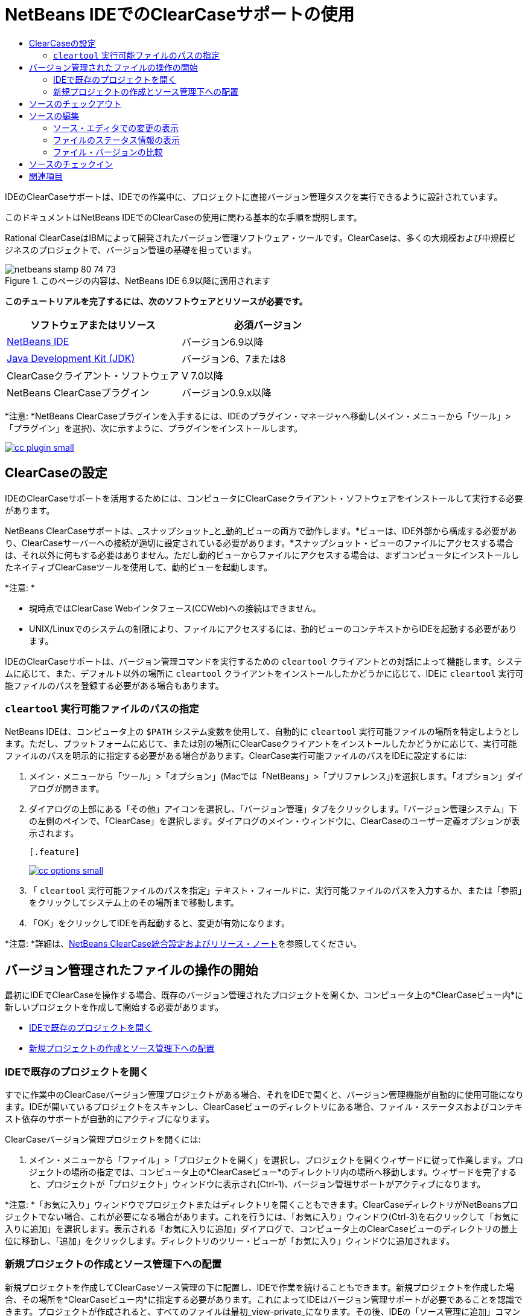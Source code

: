 // 
//     Licensed to the Apache Software Foundation (ASF) under one
//     or more contributor license agreements.  See the NOTICE file
//     distributed with this work for additional information
//     regarding copyright ownership.  The ASF licenses this file
//     to you under the Apache License, Version 2.0 (the
//     "License"); you may not use this file except in compliance
//     with the License.  You may obtain a copy of the License at
// 
//       http://www.apache.org/licenses/LICENSE-2.0
// 
//     Unless required by applicable law or agreed to in writing,
//     software distributed under the License is distributed on an
//     "AS IS" BASIS, WITHOUT WARRANTIES OR CONDITIONS OF ANY
//     KIND, either express or implied.  See the License for the
//     specific language governing permissions and limitations
//     under the License.
//

= NetBeans IDEでのClearCaseサポートの使用
:jbake-type: tutorial
:jbake-tags: tutorials 
:jbake-status: published
:syntax: true
:source-highlighter: pygments
:toc: left
:toc-title:
:description: NetBeans IDEでのClearCaseサポートの使用 - Apache NetBeans
:keywords: Apache NetBeans, Tutorials, NetBeans IDEでのClearCaseサポートの使用

IDEのClearCaseサポートは、IDEでの作業中に、プロジェクトに直接バージョン管理タスクを実行できるように設計されています。

このドキュメントはNetBeans IDEでのClearCaseの使用に関わる基本的な手順を説明します。

Rational ClearCaseはIBMによって開発されたバージョン管理ソフトウェア・ツールです。ClearCaseは、多くの大規模および中規模ビジネスのプロジェクトで、バージョン管理の基礎を担っています。


image::images/netbeans-stamp-80-74-73.png[title="このページの内容は、NetBeans IDE 6.9以降に適用されます"]


*このチュートリアルを完了するには、次のソフトウェアとリソースが必要です。*

|===
|ソフトウェアまたはリソース |必須バージョン 

|link:https://netbeans.org/downloads/index.html[+NetBeans IDE+] |バージョン6.9以降 

|link:http://www.oracle.com/technetwork/java/javase/downloads/index.html[+Java Development Kit (JDK)+] |バージョン6、7または8 

|ClearCaseクライアント・ソフトウェア |V 7.0以降 

|NetBeans ClearCaseプラグイン |バージョン0.9.x以降 
|===

*注意: *NetBeans ClearCaseプラグインを入手するには、IDEのプラグイン・マネージャへ移動し(メイン・メニューから「ツール」>「プラグイン」を選択)、次に示すように、プラグインをインストールします。

[.feature]
--
image::images/cc-plugin-small.png[role="left", link="images/cc-plugin.png"]
--


== ClearCaseの設定

IDEのClearCaseサポートを活用するためには、コンピュータにClearCaseクライアント・ソフトウェアをインストールして実行する必要があります。

NetBeans ClearCaseサポートは、_スナップショット_と_動的_ビューの両方で動作します。*ビューは、IDE外部から構成する必要があり、ClearCaseサーバーへの接続が適切に設定されている必要があります。*スナップショット・ビューのファイルにアクセスする場合は、それ以外に何もする必要はありません。ただし動的ビューからファイルにアクセスする場合は、まずコンピュータにインストールしたネイティブClearCaseツールを使用して、動的ビューを起動します。

*注意: *

* 現時点ではClearCase Webインタフェース(CCWeb)への接続はできません。
* UNIX/Linuxでのシステムの制限により、ファイルにアクセスするには、動的ビューのコンテキストからIDEを起動する必要があります。

IDEのClearCaseサポートは、バージョン管理コマンドを実行するための ``cleartool`` クライアントとの対話によって機能します。システムに応じて、また、デフォルト以外の場所に ``cleartool`` クライアントをインストールしたかどうかに応じて、IDEに ``cleartool`` 実行可能ファイルのパスを登録する必要がある場合もあります。


===  ``cleartool`` 実行可能ファイルのパスの指定

NetBeans IDEは、コンピュータ上の ``$PATH`` システム変数を使用して、自動的に ``cleartool`` 実行可能ファイルの場所を特定しようとします。ただし、プラットフォームに応じて、または別の場所にClearCaseクライアントをインストールしたかどうかに応じて、実行可能ファイルのパスを明示的に指定する必要がある場合があります。ClearCase実行可能ファイルのパスをIDEに設定するには:

1. メイン・メニューから「ツール」>「オプション」(Macでは「NetBeans」>「プリファレンス」)を選択します。「オプション」ダイアログが開きます。
2. ダイアログの上部にある「その他」アイコンを選択し、「バージョン管理」タブをクリックします。「バージョン管理システム」下の左側のペインで、「ClearCase」を選択します。ダイアログのメイン・ウィンドウに、ClearCaseのユーザー定義オプションが表示されます。

 [.feature]
--
image::images/cc-options-small.jpg[role="left", link="images/cc-options.jpg"]
--

3. 「 ``cleartool`` 実行可能ファイルのパスを指定」テキスト・フィールドに、実行可能ファイルのパスを入力するか、または「参照」をクリックしてシステム上のその場所まで移動します。
4. 「OK」をクリックしてIDEを再起動すると、変更が有効になります。

*注意: *詳細は、link:http://versioncontrol.netbeans.org/clearcase/install.html[+NetBeans ClearCase統合設定およびリリース・ノート+]を参照してください。


== バージョン管理されたファイルの操作の開始

最初にIDEでClearCaseを操作する場合、既存のバージョン管理されたプロジェクトを開くか、コンピュータ上の*ClearCaseビュー内*に新しいプロジェクトを作成して開始する必要があります。

* <<opening,IDEで既存のプロジェクトを開く>>
* <<addingSourceControl,新規プロジェクトの作成とソース管理下への配置>>


=== IDEで既存のプロジェクトを開く

すでに作業中のClearCaseバージョン管理プロジェクトがある場合、それをIDEで開くと、バージョン管理機能が自動的に使用可能になります。IDEが開いているプロジェクトをスキャンし、ClearCaseビューのディレクトリにある場合、ファイル・ステータスおよびコンテキスト依存のサポートが自動的にアクティブになります。

ClearCaseバージョン管理プロジェクトを開くには:

1. メイン・メニューから「ファイル」>「プロジェクトを開く」を選択し、プロジェクトを開くウィザードに従って作業します。プロジェクトの場所の指定では、コンピュータ上の*ClearCaseビュー*のディレクトリ内の場所へ移動します。ウィザードを完了すると、プロジェクトが「プロジェクト」ウィンドウに表示され(Ctrl-1)、バージョン管理サポートがアクティブになります。

*注意: *「お気に入り」ウィンドウでプロジェクトまたはディレクトリを開くこともできます。ClearCaseディレクトリがNetBeansプロジェクトでない場合、これが必要になる場合があります。これを行うには、「お気に入り」ウィンドウ(Ctrl-3)を右クリックして「お気に入りに追加」を選択します。表示される「お気に入りに追加」ダイアログで、コンピュータ上のClearCaseビューのディレクトリの最上位に移動し、「追加」をクリックします。ディレクトリのツリー・ビューが「お気に入り」ウィンドウに追加されます。


=== 新規プロジェクトの作成とソース管理下への配置

新規プロジェクトを作成してClearCaseソース管理の下に配置し、IDEで作業を続けることもできます。新規プロジェクトを作成した場合、その場所を*ClearCaseビュー内*に指定する必要があります。これによってIDEはバージョン管理サポートが必要であることを認識できます。プロジェクトが作成されると、すべてのファイルは最初_view-private_になります。その後、IDEの「ソース管理に追加」コマンドを使用して、プロジェクトをClearCaseサーバーに追加できます。

新しいプロジェクトを作成するには:

1. メイン・メニューから「ファイル」>「新規プロジェクト」を選択し、新規プロジェクト・ウィザードに従って作業します。
2. ステップ2の「名前と場所」で、ClearCaseビューのディレクトリを選択します。
3. 「終了」をクリックすると、プロジェクトが作成され、そのディレクトリのツリー・ビューが「プロジェクト」ウィンドウに追加されます(Ctrl-1)。
作成時、IDEはビューにプロジェクトがあることを自動的に認識し、関連するすべてのClearCaseアクションとファイル・ステータス情報が利用可能になります。

バージョン管理されたプロジェクトがIDEで開くと、すべてのファイルおよびフォルダの名前が緑色でレンダリングされ、それらが「新規」ステータスであることを示します。グレーで表示されるファイルはすべて「無視」ステータスです。詳細は、この後の<<badges,バッジと色分け>>を参照してください。各バージョン管理プロジェクト・ファイルをバージョン管理の候補にするかどうかは、IDEが自動的に決定します。つまり、パッケージのソース・ファイルは通常バージョン管理され、プロジェクトのプライベート・ファイルは一般的には無視されます。

これでプロジェクトが作成されました。IDEの「ソース管理に追加」コマンドを使用して、ClearCaseサーバーと同期化できます。

1. 「プロジェクト」ウィンドウでプロジェクト・ノードを右クリックし、「ソース管理に追加」を選択します。「追加」ダイアログが開き、IDEで自動的に無視されない新規view-privateファイルが表示されます。

 [.feature]
--
image::images/add-dialog-small.jpg[role="left", link="images/add-dialog.jpg"]
--

2. 「説明メッセージ」テキスト領域にメッセージを入力します。または、右上隅にある「最近のメッセージ」(image::images/recent-msgs.png[])アイコンをクリックして、以前使用したメッセージのリストを表示して選択します。
3. 個々のファイルのアクションを指定して「追加」をクリックします。「追加」アクションが実行されると、インタフェースの右下にあるIDEのステータス・バーが表示されます。追加に成功すると、「プロジェクト」、「ファイル」および「お気に入り」ウィンドウのバージョン管理バッジが消え、チェックイン・ファイルの色分けが黒に戻ります。

*注意: *「追加」ダイアログで、「追加」アクションから個々のファイルを除外するかどうかを指定できます。これを行うには、選択したファイルの「アクション」列をクリックしてドロップダウン・リストから「追加しない」を選択します。


== ソースのチェックアウト

ClearCaseバージョン管理プロジェクトをIDEで開くと、ソースを変更できます。ClearCaseバージョン管理ファイルで変更するには、最初に、チェックアウトまたは_ハイジャック_に変更する必要があります。NetBeans ClearCaseサポートには、これを行うための方法が2つあります。

* *手動*: ファイル・ノードを単純に右クリックし、「ClearCase」>「チェックアウト」(または「ClearCase」>「ハイジャック」)を選択します。
* *要求時チェックアウト機能を使用*: ファイルを書込み可能にする必要があるアクションが発生するたびに、IDEは、関連するClearCaseコマンドを自動的に実行します。たとえば、最初にエディタでファイルの内容を変更するか、またはリファクタリング・アクションを実行します。

要求時チェックアウト機能は、<<ccOptions,「ClearCaseオプション」ダイアログ>>の要求時チェックアウト・オプションを使用して微調整できます。


== ソースの編集

NetBeans IDEで開くプロジェクトは、それらのノードをダブルクリックすると、「プロジェクト」(Ctrl-1)、「ファイル」(Ctrl-2)、「お気に入り」(Ctrl-3)ウィンドウなどのIDEのウィンドウで表示されるのと同様に、ファイルをソース・エディタで開くことができます。

IDEのソースを操作する場合、自由に使用できる様々なUIコンポーネントがあります。これらは、表示およびバージョン管理コマンドの操作で役立ちます。

* <<viewingChanges,ソース・エディタでの変更の表示>>
* <<viewingFileStatus,ファイルのステータス情報の表示>>
* <<comparing,ファイル・バージョンの比較>>


=== ソース・エディタでの変更の表示

IDEのソース・エディタでバージョン管理されたファイルを開くと、リポジトリから以前にチェックアウトしたバージョンに照らしあわせながら、そのファイルに行われた変更がリアル・タイムで表示されます。作業に伴って、IDEはソース・エディタのマージンに色分けを使用し、次の情報を伝えます。

|===
|*青* (     ) |古いバージョンの後で変更された行を示します。 

|*緑* (     ) |古いバージョンの後で追加された行を示します。 

|*赤* (     ) |古いバージョンの後で除去された行を示します。 
|===

ソース・エディタの左側のマージンには、行ごとに発生した変更が表示されています。行を変更すると、その変更がすぐに左側のマージンに表示されます。

マージンの色のグループをクリックすると、新しく加えた変更を元に戻すことができます。たとえば、左下のスクリーン・ショットに、赤いアイコンをクリックすると使用可能なウィジェットが表示され、チェックアウトしたファイルからその行が除去されたことを示します。

ソース・エディタの右側のマージンには、上から下に向かって、ファイル全体に行われた変更の概要が表示されます。ファイルに変更を行うと、すぐに色分けが生成されます。

マージンの特定の場所をクリックすると、インライン・カーソルがファイルのその場所にすぐに移動します。影響を受ける行数を表示するには、右側のマージンの色つきアイコンの上にマウスを動かします。

|===
|[.feature]
--
image:images/left-ui-small.png[role="left", link="images/left-ui.png"]
--

*左側のマージン* |image::images/right-ui.png[title="エディタの右側のマージンに表示されたバージョン管理の色分け"]
*右側のマージン* 
|===


=== ファイルのステータス情報の表示

「プロジェクト」(Ctrl-1)、「ファイル」(Ctrl-2)、「お気に入り」(Ctrl-3)または「バージョン管理」ウィンドウで作業する場合、IDEには、ファイルのステータス情報を表示するのに役立つ視覚機能がいくつかあります。次の例では、バッジ(例: image::images/blue-badge.png[])、ファイル名の色、および隣接するステータス・ラベルすべての相互の対応方法を確認し、ファイルに対するバージョン管理情報をトラックする単純だが効果的な方法について説明します。

image::images/badge-example.jpg[title="「お気に入り」ウィンドウに表示された青のバージョン管理バッジ"]

バッジ、色分け、ファイル・ステータス・ラベル、およびおそらく最も重要なバージョン管理ウィンドウはすべて、効果的な表示および管理能力、およびIDEでのバージョン管理情報に貢献します。

* <<badges,バッジと色分け>>
* <<fileStatus,ファイル・ステータス・ラベル>>
* <<versioning,バージョン管理ウィンドウ>>


==== バッジと色分け

バッジはプロジェクト、フォルダおよびパッケージ・ノードに適用され、そのノードに含まれているファイルのステータスを示します。

バッジに使用される色のスキームを次の表に示します。

|===
|UIコンポーネント |説明 

|*青のバッジ*(image::images/blue-badge.png[]) |チェックアウト、ハイジャック、または追加されたファイルまたはフォルダがあることを示します。パッケージの場合、このバッジは、パッケージ自体にのみ適用され、そのサブパッケージには適用されません。プロジェクトまたはフォルダの場合、このバッジはその項目または含まれるサブフォルダ内の内容の変更を示します。 
|===

色分けは、現在のステータスを示す目的でファイル名に適用されます。

|===
|色 |例 |説明 

|*青* |image::images/blue-text.png[] |ファイルがチェックアウトされたことを示します。 

|*緑* |image::images/green-text.png[] |ファイルが新規で、ソース管理にまだ追加されていないことを示します。 

|*グレー* |image::images/gray-text.png[] |ファイルがClearCaseに無視され、バージョン管理コマンド(「ソース管理に追加」または「チェックイン」)に含まれていないことを示します。まだバージョン管理されていない場合にのみ、ファイルが無視されます。 

|*取消し線* |image::images/strike-through-text.png[] |ファイルがチェックインまたは「ソース管理に追加」操作から除外されたことを示します。取消し線テキストは、アクションから個別ファイルを除外することを選択した場合に、「バージョン管理」ウィンドウ、チェックイン・ダイアログ、および「ソース管理に追加」ダイアログなどの特定の場所にのみ表示されます。そのようなファイルは、「更新」など、他のClearCaseコマンドの影響はまだ受けます。 
|===


==== ファイル・ステータス・ラベル

ファイル・ステータス・ラベルは、バージョン管理ファイルのステータスを、IDEのウィンドウにテキストで示します。デフォルトで、IDEは、ファイルをウィンドウに一覧表示するときに、そのファイルの右側にステータス情報(新規、予約済、予約なし、無視など)をグレー・テキストで表示します。ただし、この形式は独自のものに変更できます。たとえば、バージョン・セレクタをステータス・ラベルに追加する場合は、次のようにします。

1. メイン・メニューから「ツール」>「オプション」(Macでは「NetBeans」>「プリファレンス」)を選択します。「オプション」ウィンドウが開きます。
2. ウィンドウの上部にある「その他」ボタンを選択し、その下にある「バージョン管理」タブをクリックします。左側のパネルの「バージョン管理システム」の下のClearCaseが選択されていることを確認します。詳細は前述の<<ccOptions,スクリーン・ショット>>を参照してください。
3. 「ステータス・ラベル形式」テキスト・フィールドの右側の「変数を追加」ボタンをクリックします。表示される「変数を追加」ダイアログで ``{version}`` 変数を選択し、「OK」をクリックします。「ステータス・ラベル形式」テキスト・フィールドに、バージョン変数が追加されます。
4. ファイルの右側にステータスとバージョン・セレクタのみが表示されるようにステータス・ラベルを再フォーマットするには、「ステータス・ラベル形式」テキスト・フィールドの内容を次のように再整理します。

[source,java]
----

[{status}; {version}]
----
「OK」をクリックします。これでステータス・ラベルにはファイルのステータスとバージョン・セレクタ(該当する場合)が表示されます。

image::images/file-labels.jpg[title="ファイル名の横に表示されたファイル・ラベル"]

ファイル・ステータス・ラベルは、メイン・メニューから「表示」>「バージョン・ラベルを表示」を選択して、オンとオフを切り替えできます。


==== バージョン管理ウィンドウ

ClearCaseバージョン管理ウィンドウは、ローカルの作業コピーの選択されたフォルダ内でファイルに行われた変更のすべてを、リアル・タイムで一覧表示します。これは、IDEの下のパネルにデフォルトで開き、新規、チェックアウト、またはハイジャックされたファイルを一覧表示します。

バージョン管理ウィンドウを開くには、(「プロジェクト」ウィンドウ、「ファイル」ウィンドウ、または「お気に入り」ウィンドウなどから)バージョン管理ファイルまたはフォルダを選択し、右クリック・メニューから「ClearCase」>「変更を表示」を選択するか、またはメイン・メニューから「バージョン管理」>「変更を表示」を選択します。IDEの最下部に次のウィンドウが表示されます。

[.feature]
--
image::images/versioning-window-small.jpg[role="left", link="images/versioning-window.jpg"]
--

デフォルトでは、「バージョン管理」ウィンドウは選択したパッケージまたはフォルダに含まれる、注目が必要な状態(新規、予約済、予約なしなど)を示す、すべてのファイルを一覧表示します。表示されたファイル一覧の列の見出しをクリックして、名前、ステータス、場所、またはルールでファイルをソートすることもできます。

「バージョン管理」ウィンドウのツールバーには、一覧に表示されているすべてのファイルについて、頻繁に使用されるClearCaseタスクを呼び出せるボタンも用意されています。次の表は、「バージョン管理」ウィンドウのツールバーにあるClearCaseコマンドをまとめています。

|===
|アイコン |名前 |機能 

|image::images/refresh.png[] |*ステータスのリフレッシュ* |選択したファイルとフォルダのステータスをリフレッシュします。「バージョン管理」ウィンドウに表示されたファイルは、外部で行われた可能性のある任意の変更を反映してリフレッシュできます。 

|image::images/diff.png[] |*すべて差分を取得* |差分ビューアを開くと、リポジトリで保持されているバージョンとローカルの変更を並べた比較が表示されます。 

|image::images/update.png[] |*すべて更新* |選択したファイルをすべて更新します。スナップショット・ビューにのみ適用されます。 

|image::images/commit.png[] |*すべてチェックイン* |ローカルでの変更をすべてチェックインできます。 
|===

「バージョン管理」ウィンドウで、ファイルに対応する表行を選択し、右クリック・メニューからコマンドを選択すると、他のClearCaseコマンドにアクセスできます。

image::images/versioning-right-click.jpg[title="「バージョン管理」ウィンドウの選択したファイルに対して表示された右クリック・メニュー"]


たとえば、ファイルでは次のアクションを実行できます。

|===
|* *注釈を表示*: 

ソース・エディタで開かれているファイルの左マージンに、作成者、リビジョン番号情報を表示します。
 |[.feature]
--
image::images/annotations-small.jpg[role="left", link="images/annotations.jpg"]
--
 

|* *チェックインから除外*: 

チェックインを実行するときに除外するファイルをマークできます。
 |image::images/exclude-from-checkin.jpg[title="チェックイン・ダイアログで除外とマークされたファイル"] 
|===


=== ファイル・バージョンの比較

ファイル・バージョンの比較は、バージョン管理されているプロジェクトでの作業で共通のタスクです。差分コマンドを使用すると、IDEでバージョンの比較が行えます。差分コマンドは、「バージョン管理」ウィンドウまたは選択した項目の右クリック・メニュー(「ClearCase」>「差分」)から使用できます。「バージョン管理」ウィンドウで、差分を実行するには、リストされているファイルをダブルクリックするか、上部のツールバーにある「すべて差分を取得」アイコン(image::images/diff.png[])をクリックします。

差分の取得を実行すると、選択したファイルについてグラフィカルな差分ビューアがIDEのメイン・ウィンドウで開きます。次のように、差分ビューアには2つのコピーが並んだパネルに表示されます。

[.feature]
--
image::images/diff-viewer-small.jpg[role="left", link="images/diff-viewer.jpg"]
--

差分ビューアは、バージョン管理の変更を表示する場所に使用されているのと同じ<<viewingChanges,色分け>>を利用します。前に表示したスクリーン・ショットの緑色のブロックは、より現在に近いバージョンで追加された内容を示します。赤いブロックは、前のバージョンの内容が、より最近のバージョンで除去されたことを示します。青は、強調表示された行で変更が発生したことを示します。

また、プロジェクト、パッケージまたはフォルダなどのグループで差分を実行する場合、あるいは「すべて差分を取得」(image::images/diff.png[])をクリックする場合は、差分ビューアの上部領域にリストされているファイルをクリックすると、差分を切り替えることができます。

差分ビューアには次の機能もあります。

* <<makeChanges,チェックアウトしたファイルへの変更の実行>>
* <<navigateDifferences,差分間の移動>>


==== チェックアウトしたファイルへの変更の実行

チェックアウトしたファイルで差分の取得を実行する場合、差分ビューア内で直接変更を行うことができます。これを行うには、カーソルを差分ビューアの右ペインに置き、それに従ってファイルを変更するか、または強調表示された各変更の前後で表示されるインライン・アイコンを使用します。

|===
|*置換*(image::images/insert.png[]): |強調表示された前のバージョンのテキストを、チェックアウトしたバージョンへ挿入します。 

|*すべて移動*(image::images/arrow.png[]): |ファイルのチェックアウトしたバージョンを、選択された以前のバージョンの状態に戻します。 

|*除去*(image::images/remove.png[]): |強調表示されたテキストをチェックアウトしたバージョンから除去し、前のバージョンが反映されるようにします。 
|===


==== 比較したファイルの相違間をナビゲート

差分に複数の違いが含まれている場合、ツールバーに表示された矢印アイコンを使用して、それらをナビゲートできます。矢印アイコンを使用すると、差分を上から下へ出現順に表示できます。

|===
|*前*(image::images/diff-prev.png[]): |差分内で、前に表示された差分に移動します。 

|*次*(image::images/diff-next.png[]): |差分内で、次に表示された差分に移動します。 
|===


== ソースのチェックイン

ソースに変更を加えた後は、それをリポジトリにチェックインします。IDEを使用すると、チェックイン・コマンドを次の方法でコールできます。

* 「プロジェクト」、「ファイル」または「お気に入り」ウィンドウで、新規またはチェックアウトした項目を右クリックし、「ClearCase」>「チェックイン」を選択します。
* 「バージョン管理」ウィンドウまたは差分ビューアから、ツールバーにある「すべてチェックイン」(image::images/commit.png[])ボタンをクリックします。

「チェックイン」ダイアログが開き、次が表示されます。

* すべてのチェックアウト・ファイル
* すべての新規ファイル。最初に、ソース管理に自動で追加されます。つまり、まだバージョン管理されておらず、IDEに無視されていないview-privateファイルです。

[.feature]
--
image::images/checkin-dialog-small.png[role="left", link="images/checkin-dialog.png"]
--

「チェックイン」ダイアログで、「チェックイン」から個々のファイルを除外するかどうかを指定できます。これを行うには、選択したファイルの「チェックイン・アクション」列をクリックしてドロップダウン・リストから「チェックインから除外」を選択します。

チェックインを実行するには:

1. 「チェックイン・メッセージ」テキスト領域にチェックイン・メッセージを入力します。または、右上隅にある「最近のメッセージ」(image::images/recent-msgs.png[])アイコンをクリックして、以前使用したメッセージのリストを表示して選択します。
2. 個々のファイルのアクションを指定して「チェックイン」をクリックします。IDEがチェックインを実行します。インタフェースの右下にあるIDEのステータス・バーに、チェックイン・アクションの実行状況が表示されます。チェックインに成功すると、「プロジェクト」、「ファイル」および「お気に入り」ウィンドウのバージョン管理バッジが消え、チェックイン・ファイルの色分けが黒に戻ります。
link:/about/contact_form.html?to=3&subject=Feedback:%20Using%20ClearCase%20Support%20in%20NetBeans%20IDE[+このチュートリアルに関するご意見をお寄せください+]



== 関連項目

これで、NetBeans IDEでのClearCaseのガイド・ツアーは終了です。このドキュメントでは、IDEのClearCaseサポートを使用する場合の標準的なワークフローを説明することによって、IDEの基本的なバージョン管理タスクの実行方法を示しました。

関連するドキュメントについては、次のリソースを参照してください。

* link:http://wiki.netbeans.org/NetBeansUserFAQ#ClearCase[+NetBeans IDEでのClearCaseサポートのFAQ+]
* link:git.html[+NetBeans IDEでのGitサポートの使用+]
* link:mercurial.html[+NetBeans IDEでのMercurialサポートの使用+]
* link:subversion.html[+NetBeans IDEでのSubversionサポートの使用+]
* link:cvs.html[+NetBeans IDEでのCVSサポートの使用+]
* link:mercurial-queues.html[+NetBeans IDEでのMercurial Queuesサポートの使用+]
* _NetBeans IDEによるアプリケーションの開発_のlink:http://www.oracle.com/pls/topic/lookup?ctx=nb8000&id=NBDAG234[+バージョン管理によるアプリケーションのバージョニング+]
